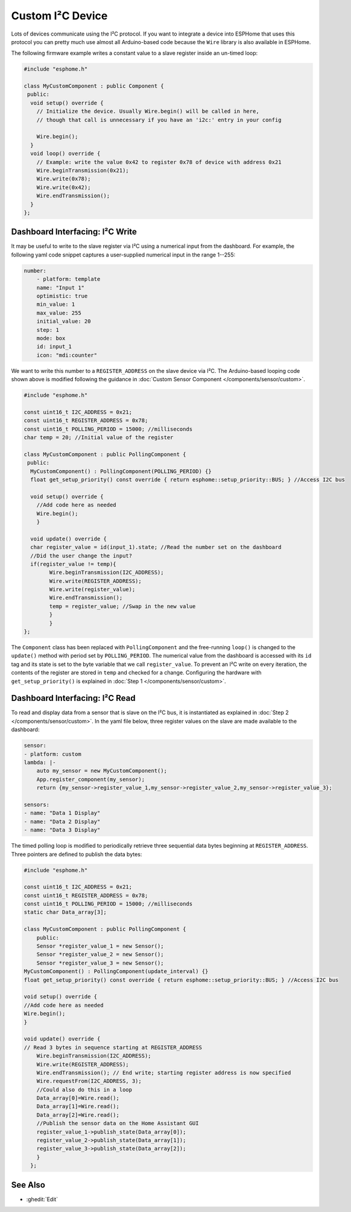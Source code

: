 Custom I²C Device
=================

Lots of devices communicate using the I²C protocol. If you want to integrate
a device into ESPHome that uses this protocol you can pretty much use almost
all Arduino-based code because the ``Wire`` library is also available in ESPHome.

The following firmware example writes a constant value to a slave register inside an un-timed loop:

.. code-block:: cpp

    #include "esphome.h"

    class MyCustomComponent : public Component {
     public:
      void setup() override {
        // Initialize the device. Usually Wire.begin() will be called in here,
        // though that call is unnecessary if you have an 'i2c:' entry in your config

        Wire.begin();
      }
      void loop() override {
        // Example: write the value 0x42 to register 0x78 of device with address 0x21
        Wire.beginTransmission(0x21);
        Wire.write(0x78);
        Wire.write(0x42);
        Wire.endTransmission();
      }
    };


Dashboard Interfacing: I²C Write
--------------------------------
It may be useful to write to the slave register via I²C using a numerical input from the dashboard. For example, the following yaml code snippet captures a user-supplied numerical input in the range 1--255:

.. code-block:: yaml

    number:
        - platform: template
        name: "Input 1"
        optimistic: true
        min_value: 1
        max_value: 255
        initial_value: 20
        step: 1
        mode: box
        id: input_1
        icon: "mdi:counter"
        
We want to write this number to a ``REGISTER_ADDRESS`` on the slave device via I²C. The Arduino-based looping code shown above is modified following the guidance in :doc:`Custom Sensor Component </components/sensor/custom>`.
 
.. code-block:: cpp

    #include "esphome.h"
 
    const uint16_t I2C_ADDRESS = 0x21;
    const uint16_t REGISTER_ADDRESS = 0x78; 
    const uint16_t POLLING_PERIOD = 15000; //milliseconds
    char temp = 20; //Initial value of the register

    class MyCustomComponent : public PollingComponent {
     public:
      MyCustomComponent() : PollingComponent(POLLING_PERIOD) {}
      float get_setup_priority() const override { return esphome::setup_priority::BUS; } //Access I2C bus

      void setup() override {
        //Add code here as needed
        Wire.begin();
        }
  
      void update() override {  
      char register_value = id(input_1).state; //Read the number set on the dashboard
      //Did the user change the input?
      if(register_value != temp){
            Wire.beginTransmission(I2C_ADDRESS);
            Wire.write(REGISTER_ADDRESS);
            Wire.write(register_value);
            Wire.endTransmission();
            temp = register_value; //Swap in the new value
            }
            }
    };
        
The ``Component`` class has been replaced with ``PollingComponent`` and the free-running ``loop()`` is changed to the  ``update()`` method with period set by ``POLLING_PERIOD``. The numerical value from the dashboard is accessed with its ``id`` tag and its state is set to the byte variable that we call ``register_value``.  To prevent an I²C write on every iteration, the contents of the register are stored in ``temp`` and checked for a change. Configuring the hardware with ``get_setup_priority()`` is explained in :doc:`Step 1 </components/sensor/custom>`.

Dashboard Interfacing: I²C Read
--------------------------------
To read and display data from a sensor that is slave on the I²C bus, it is instantiated as explained in :doc:`Step 2 </components/sensor/custom>`. In the  yaml file below, three register values on the slave are made available to the dashboard:

.. code-block:: yaml

    sensor:
    - platform: custom
    lambda: |-
        auto my_sensor = new MyCustomComponent();
        App.register_component(my_sensor);
        return {my_sensor->register_value_1,my_sensor->register_value_2,my_sensor->register_value_3};

    sensors:
    - name: "Data 1 Display" 
    - name: "Data 2 Display"
    - name: "Data 3 Display"

The timed polling loop is modified to periodically retrieve three sequential data bytes beginning at ``REGISTER_ADDRESS``. Three pointers are defined to publish the data bytes:

.. code-block:: cpp

    #include "esphome.h"

    const uint16_t I2C_ADDRESS = 0x21;
    const uint16_t REGISTER_ADDRESS = 0x78;
    const uint16_t POLLING_PERIOD = 15000; //milliseconds
    static char Data_array[3];

    class MyCustomComponent : public PollingComponent {
        public:
        Sensor *register_value_1 = new Sensor();
        Sensor *register_value_2 = new Sensor();
        Sensor *register_value_3 = new Sensor();
    MyCustomComponent() : PollingComponent(update_interval) {}  
    float get_setup_priority() const override { return esphome::setup_priority::BUS; } //Access I2C bus

    void setup() override {
    //Add code here as needed
    Wire.begin();
    }

    void update() override { 
    // Read 3 bytes in sequence starting at REGISTER_ADDRESS
        Wire.beginTransmission(I2C_ADDRESS);
        Wire.write(REGISTER_ADDRESS);
        Wire.endTransmission(); // End write; starting register address is now specified
        Wire.requestFrom(I2C_ADDRESS, 3); 
        //Could also do this in a loop
        Data_array[0]=Wire.read(); 
        Data_array[1]=Wire.read(); 
        Data_array[2]=Wire.read();       
        //Publish the sensor data on the Home Assistant GUI
        register_value_1->publish_state(Data_array[0]);
        register_value_2->publish_state(Data_array[1]);
        register_value_3->publish_state(Data_array[2]);
        }
      };

See Also
--------

- :ghedit:`Edit`
